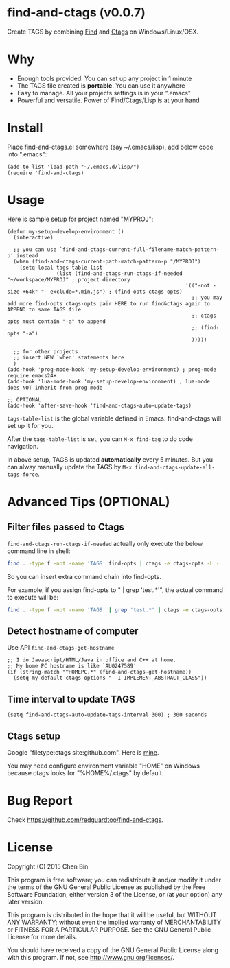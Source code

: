 * find-and-ctags (v0.0.7)

Create TAGS by combining [[http://www.gnu.org/software/findutils/][Find]] and [[http://ctags.sourceforge.net/ctags][Ctags]] on Windows/Linux/OSX.
* Why
- Enough tools provided. You can set up any project in 1 minute
- The TAGS file created is *portable*. You can use it anywhere
- Easy to manage. All your projects settings is in your ".emacs"
- Powerful and versatile. Power of Find/Ctags/Lisp is at your hand
* Install
Place find-and-ctags.el somewhere (say ~/.emacs/lisp), add below code into ".emacs":

#+begin_src elisp
(add-to-list 'load-path "~/.emacs.d/lisp/")
(require 'find-and-ctags)
#+end_src

* Usage
Here is sample setup for project named "MYPROJ":
#+begin_src elisp
(defun my-setup-develop-environment ()
  (interactive)

  ;; you can use `find-and-ctags-current-full-filename-match-pattern-p' instead
  (when (find-and-ctags-current-path-match-pattern-p "/MYPROJ")
    (setq-local tags-table-list
                (list (find-and-ctags-run-ctags-if-needed "~/workspace/MYPROJ" ; project directory
                                                          '(("-not -size +64k" "--exclude=*.min.js") ; (find-opts ctags-opts)
                                                            ;; you may add more find-opts ctags-opts pair HERE to run find&ctags again to APPEND to same TAGS file
                                                            ;; ctags-opts must contain "-a" to append
                                                            ;; (find-opts "-a")
                                                            )))))

  ;; for other projects
  ;; insert NEW `when' statements here
  )
(add-hook 'prog-mode-hook 'my-setup-develop-environment) ; prog-mode require emacs24+
(add-hook 'lua-mode-hook 'my-setup-develop-environment) ; lua-mode does NOT inherit from prog-mode

;; OPTIONAL
(add-hook 'after-save-hook 'find-and-ctags-auto-update-tags)
#+end_src

=tags-table-list= is the global variable defined in Emacs. find-and-ctags will set up it for you.

After the =tags-table-list= is set, you can =M-x find-tag= to do code navigation.

In above setup, TAGS is updated *automatically* every 5 minutes. But you can alway manually update the TAGS by =M-x find-and-ctags-update-all-tags-force=.
* Advanced Tips (OPTIONAL)
** Filter files passed to Ctags
=find-and-ctags-run-ctags-if-needed= actually only execute the below command line in shell:
#+begin_src bash
find . -type f -not -name 'TAGS' find-opts | ctags -e ctags-opts -L -
#+end_src

So you can insert extra command chain into find-opts.

For example, if you assign find-opts to " | grep 'test.*'", the actual command to execute will be:
#+begin_src bash
find . -type f -not -name 'TAGS' | grep 'test.*' | ctags -e ctags-opts -L -
#+end_src
** Detect hostname of computer
Use API =find-and-ctags-get-hostname=

#+begin_src elisp
;; I do Javascript/HTML/Java in office and C++ at home.
;; My home PC hostname is like `AU0247589'
(if (string-match "^HOMEPC.*" (find-and-ctags-get-hostname))
  (setq my-default-ctags-options "--I IMPLEMENT_ABSTRACT_CLASS"))
#+end_src
** Time interval to update TAGS
#+begin_src elisp
(setq find-and-ctags-auto-update-tags-interval 300) ; 300 seconds
#+end_src
** Ctags setup
Google "filetype:ctags site:github.com". Here is [[https://gist.github.com/redguardtoo/b12ddae3b8010a276e9b][mine]].

You may need configure environment variable "HOME" on Windows because ctags looks for "%HOME%/.ctags" by default.
* Bug Report
Check [[https://github.com/redguardtoo/find-and-ctags]].

* License
Copyright (C) 2015 Chen Bin

This program is free software; you can redistribute it and/or modify it under the terms of the GNU General Public License as published by the Free Software Foundation, either version 3 of the License, or (at your option) any later version.

This program is distributed in the hope that it will be useful, but WITHOUT ANY WARRANTY; without even the implied warranty of MERCHANTABILITY or FITNESS FOR A PARTICULAR PURPOSE. See the GNU General Public License for more details.

You should have received a copy of the GNU General Public License along with this program. If not, see [[http://www.gnu.org/licenses/]].
